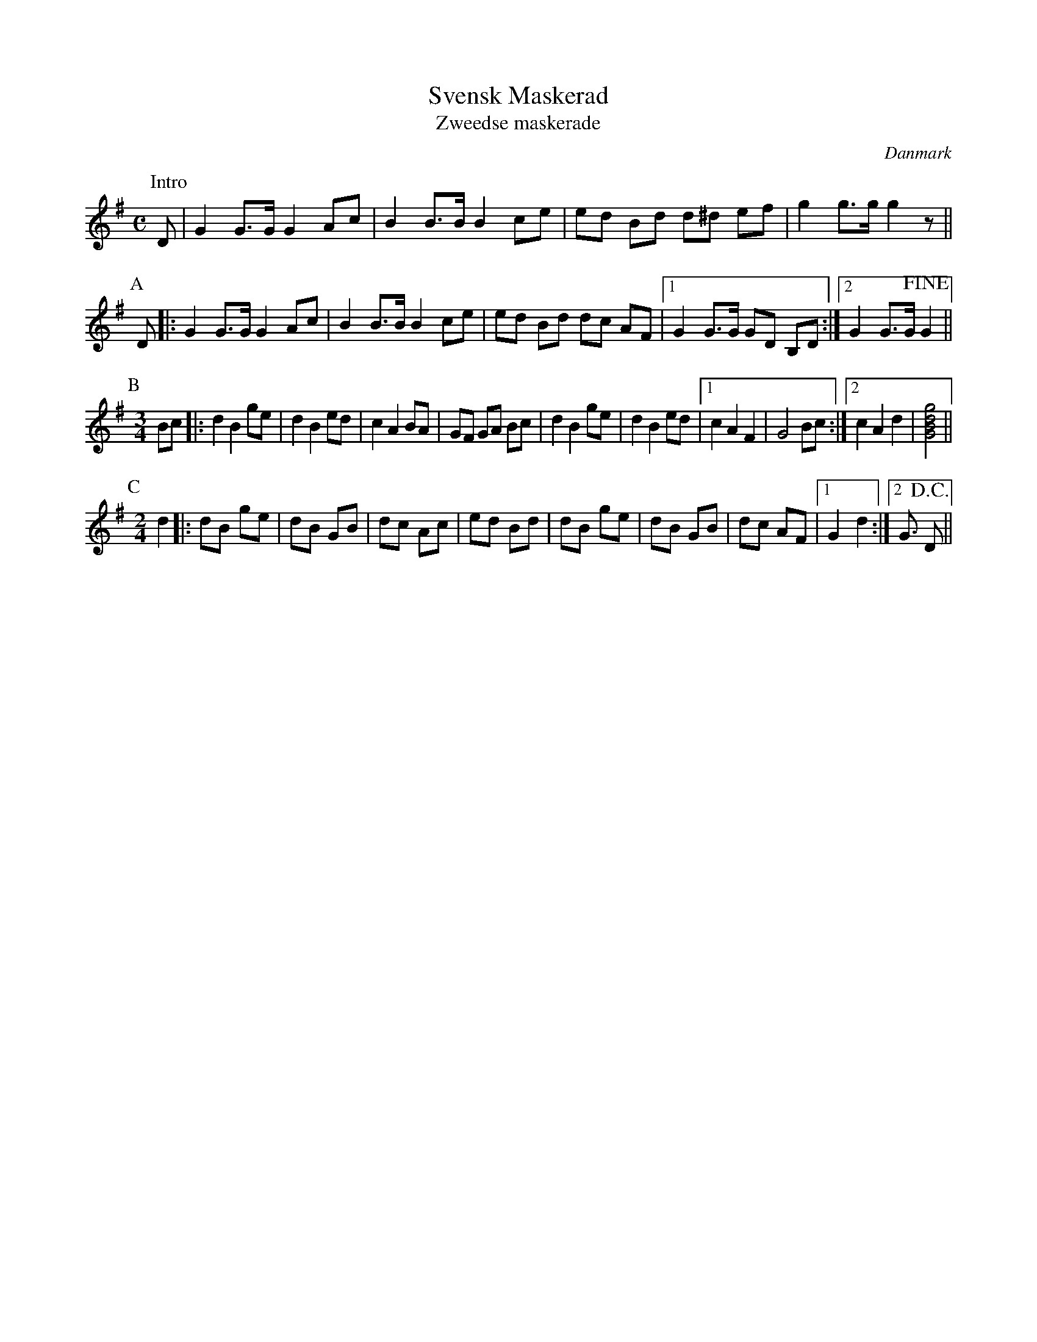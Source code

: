 X:1
T:Svensk Maskerad
T:Zweedse maskerade
O:Danmark
Z:Bert Van Vreckem <bert.vanvreckem@gmail.com>
M:C
L:1/8
K:G
P:Intro
D|G2 G>G G2 Ac|B2 B>B B2 ce|ed Bd d^d ef|g2 g>g g2 z||
P:A
D|:G2 G>G G2 Ac|B2 B>B B2 ce|ed Bd dc AF|[1G2 G>G GD B,D:|[2G2 G>G !fine!G2||
P:B
M:3/4
L:1/8
Bc|:d2 B2 ge|d2 B2 ed|c2 A2 BA|GF GA Bc|d2 B2 ge|d2 B2 ed|[1c2 A2 F2|G4 Bc:|[2c2 A2 d2|[G4B4d4g4]||
P:C
M:2/4
L:1/8
d2|:dB ge|dB GB|dc Ac|ed Bd|dB ge|dB GB|dc AF|[1G2 d2:|[2G3/2 !D.C.!D||
